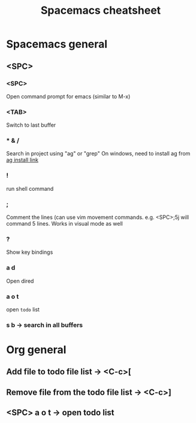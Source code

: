 #+TITLE: Spacemacs cheatsheet
* Spacemacs general
** <SPC>
*** <SPC>
    Open command prompt for emacs (similar to M-x)
*** <TAB>
    Switch to last buffer
*** * & /
    Search in project using "ag" or "grep"
    On windows, need to install ag from [[https://github.com/k-takata/the_silver_searcher-win32/releases][ag install link]]
*** !
    run shell command
*** ;
    Comment the lines (can use vim movement commands. e.g. <SPC>;5j will command 5 lines. Works in visual mode as well
*** ?
    Show key bindings
*** a d
    Open dired
*** a o t
    open =todo= list
*** s b -> search in all buffers
* Org general
** Add file to todo file list -> <C-c>[
** Remove file from the todo file list -> <C-c>]
** <SPC> a o t -> open todo list
